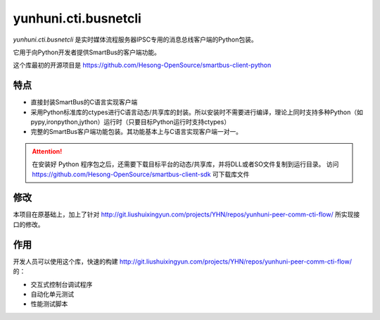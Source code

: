 yunhuni.cti.busnetcli
#######################
`yunhuni.cti.busnetcli` 是实时媒体流程服务器IPSC专用的消息总线客户端的Python包装。

它用于向Python开发者提供SmartBus的客户端功能。

这个库最初的开源项目是 https://github.com/Hesong-OpenSource/smartbus-client-python

特点
****

* 直接封装SmartBus的C语言实现客户端
* 采用Python标准库的ctypes进行C语言动态/共享库的封装。所以安装时不需要进行编译，理论上同时支持多种Python（如pypy,ironpython,jython）运行时（只要目标Python运行时支持ctypes）
* 完整的SmartBus客户端功能包装。其功能基本上与C语言实现客户端一对一。

.. attention::

    在安装好 Python 程序包之后，还需要下载目标平台的动态/共享库，并将DLL或者SO文件复制到运行目录。
    访问 https://github.com/Hesong-OpenSource/smartbus-client-sdk 可下载库文件

修改
******
本项目在原基础上，加上了针对 http://git.liushuixingyun.com/projects/YHN/repos/yunhuni-peer-comm-cti-flow/ 所实现接口的修改。

作用
******
开发人员可以使用这个库，快速的构建 http://git.liushuixingyun.com/projects/YHN/repos/yunhuni-peer-comm-cti-flow/ 的：

* 交互式控制台调试程序
* 自动化单元测试
* 性能测试脚本
